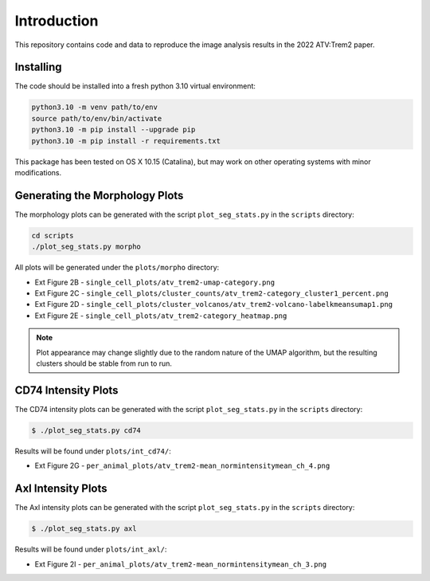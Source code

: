 Introduction
============

This repository contains code and data to reproduce the image analysis results
in the 2022 ATV:Trem2 paper.

Installing
----------

The code should be installed into a fresh python 3.10 virtual environment:

.. code-block:: bash

    python3.10 -m venv path/to/env
    source path/to/env/bin/activate
    python3.10 -m pip install --upgrade pip
    python3.10 -m pip install -r requirements.txt

This package has been tested on OS X 10.15 (Catalina), but may work on other
operating systems with minor modifications.

Generating the Morphology Plots
-------------------------------

The morphology plots can be generated with the script ``plot_seg_stats.py`` in
the ``scripts`` directory:

.. code-block:: bash

    cd scripts
    ./plot_seg_stats.py morpho

All plots will be generated under the ``plots/morpho`` directory:

* Ext Figure 2B - ``single_cell_plots/atv_trem2-umap-category.png``
* Ext Figure 2C - ``single_cell_plots/cluster_counts/atv_trem2-category_cluster1_percent.png``
* Ext Figure 2D - ``single_cell_plots/cluster_volcanos/atv_trem2-volcano-labelkmeansumap1.png``
* Ext Figure 2E - ``single_cell_plots/atv_trem2-category_heatmap.png``

.. note:: Plot appearance may change slightly due to the random nature of the UMAP algorithm, but the resulting clusters should be stable from run to run.

CD74 Intensity Plots
--------------------

The CD74 intensity plots can be generated with the script ``plot_seg_stats.py`` in
the ``scripts`` directory:

.. code-block:: bash

    $ ./plot_seg_stats.py cd74

Results will be found under ``plots/int_cd74/``:

* Ext Figure 2G - ``per_animal_plots/atv_trem2-mean_normintensitymean_ch_4.png``

Axl Intensity Plots
-------------------

The Axl intensity plots can be generated with the script ``plot_seg_stats.py`` in
the ``scripts`` directory:

.. code-block:: bash

    $ ./plot_seg_stats.py axl

Results will be found under ``plots/int_axl/``:

* Ext Figure 2I - ``per_animal_plots/atv_trem2-mean_normintensitymean_ch_3.png``
